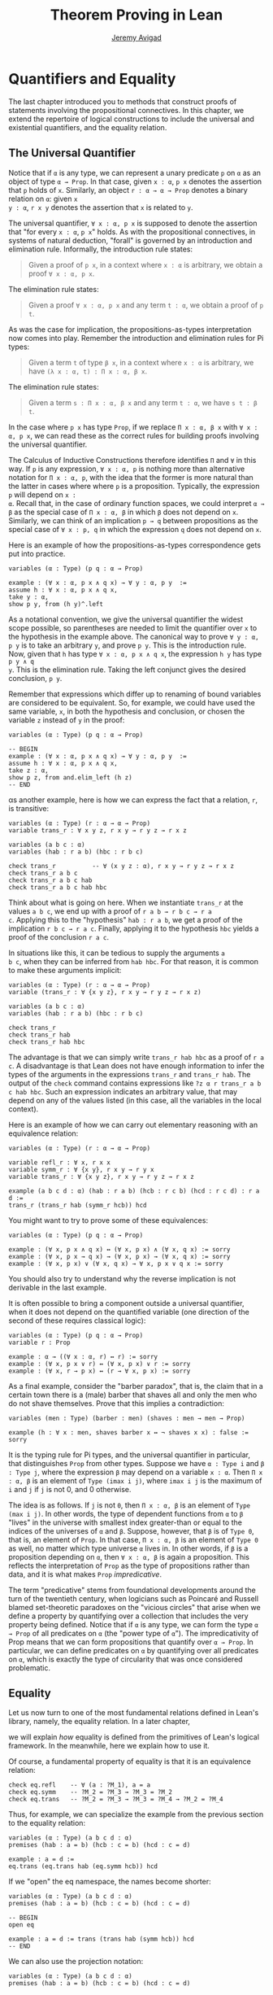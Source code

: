 #+Title: Theorem Proving in Lean
#+Author: [[http://www.andrew.cmu.edu/user/avigad][Jeremy Avigad]]

* Quantifiers and Equality

The last chapter introduced you to methods that construct proofs of
statements involving the propositional connectives. In this chapter,
we extend the repertoire of logical constructions to include the
universal and existential quantifiers, and the equality relation.

** The Universal Quantifier

Notice that if =α= is any type, we can represent a unary predicate =p=
on =α= as an object of type =α → Prop=. In that case, given =x : α=,
=p x= denotes the assertion that =p= holds of =x=. Similarly, an
object =r : α → α → Prop= denotes a binary relation on =α=: given =x
y : α=, =r x y= denotes the assertion that =x= is related to =y=.

The universal quantifier, =∀ x : α, p x= is supposed to denote the
assertion that "for every =x : α=, =p x=" holds. As with the
propositional connectives, in systems of natural deduction, "forall"
is governed by an introduction and elimination rule. Informally, the
introduction rule states:
#+BEGIN_QUOTE
Given a proof of =p x=, in a context where =x : α= is arbitrary, we
obtain a proof =∀ x : α, p x=.
#+END_QUOTE
The elimination rule states:
#+BEGIN_QUOTE
Given a proof =∀ x : α, p x= and any term =t : α=, we obtain a proof of
=p t=.
#+END_QUOTE
As was the case for implication, the propositions-as-types
interpretation now comes into play. Remember the introduction and
elimination rules for Pi types:
#+BEGIN_QUOTE
Given a term =t= of type =β x=, in a context where =x : α= is
arbitrary, we have =(λ x : α, t) : Π x : α, β x=.
#+END_QUOTE
The elimination rule states:
#+BEGIN_QUOTE
Given a term =s : Π x : α, β x= and any term =t : α=, we have =s t : β t=.
#+END_QUOTE
In the case where =p x= has type =Prop=, if we replace =Π x : α, β x=
with =∀ x : α, p x=, we can read these as the correct rules for
building proofs involving the universal quantifier.

The Calculus of Inductive Constructions therefore identifies =Π= and
=∀= in this way. If =p= is any expression, =∀ x : α, p= is nothing more
than alternative notation for =Π x : α, p=, with the idea that the
former is more natural than the latter in cases where where =p= is a
proposition. Typically, the expression =p= will depend on =x :
α=. Recall that, in the case of ordinary function spaces, we could
interpret =α → β= as the special case of =Π x : α, β= in which =β= does
not depend on =x=. Similarly, we can think of an implication =p → q=
between propositions as the special case of =∀ x : p, q= in which the
expression =q= does not depend on =x=.

Here is an example of how the propositions-as-types correspondence
gets put into practice.
#+BEGIN_SRC lean
variables (α : Type) (p q : α → Prop)

example : (∀ x : α, p x ∧ q x) → ∀ y : α, p y  :=
assume h : ∀ x : α, p x ∧ q x,
take y : α,
show p y, from (h y)^.left
#+END_SRC

As a notational convention, we give the universal quantifier the
widest scope possible, so parentheses are needed to limit the
quantifier over =x= to the hypothesis in the example above. The
canonical way to prove =∀ y : α, p y= is to take an arbitrary =y=, and
prove =p y=. This is the introduction rule. Now, given that =h= has
type =∀ x : α, p x ∧ q x=, the expression =h y= has type =p y ∧ q
y=. This is the elimination rule. Taking the left conjunct gives the
desired conclusion, =p y=.

Remember that expressions which differ up to renaming of bound
variables are considered to be equivalent. So, for example, we could
have used the same variable, =x=, in both the hypothesis and
conclusion, or chosen the variable =z= instead of =y= in the proof:
#+BEGIN_SRC lean
variables (α : Type) (p q : α → Prop)

-- BEGIN
example : (∀ x : α, p x ∧ q x) → ∀ y : α, p y  :=
assume h : ∀ x : α, p x ∧ q x,
take z : α,
show p z, from and.elim_left (h z)
-- END
#+END_SRC

αs another example, here is how we can express the fact that a
relation, =r=, is transitive:
#+BEGIN_SRC lean
variables (α : Type) (r : α → α → Prop)
variable trans_r : ∀ x y z, r x y → r y z → r x z

variables (a b c : α)
variables (hab : r a b) (hbc : r b c)

check trans_r          -- ∀ (x y z : α), r x y → r y z → r x z
check trans_r a b c
check trans_r a b c hab
check trans_r a b c hab hbc
#+END_SRC
Think about what is going on here. When we instantiate =trans_r= at
the values =a b c=, we end up with a proof of =r a b → r b c → r a
c=. Applying this to the "hypothesis" =hab : r a b=, we get a proof of
the implication =r b c → r a c=. Finally, applying it to the
hypothesis =hbc= yields a proof of the conclusion =r a c=.

In situations like this, it can be tedious to supply the arguments =a
b c=, when they can be inferred from =hab hbc=. For that reason, it is
common to make these arguments implicit:
#+BEGIN_SRC lean
variables (α : Type) (r : α → α → Prop)
variable (trans_r : ∀ {x y z}, r x y → r y z → r x z)

variables (a b c : α)
variables (hab : r a b) (hbc : r b c)

check trans_r
check trans_r hab
check trans_r hab hbc
#+END_SRC
The advantage is that we can simply write =trans_r hab hbc= as a proof
of =r a c=. A disadvantage is that Lean does not have enough
information to infer the types of the arguments in the expressions
=trans_r= and =trans_r hab=. The output of the =check= command
contains expressions like =?z α r trans_r a b c hab hbc=. Such an
expression indicates an arbitrary value, that may depend on any of the
values listed (in this case, all the variables in the local context).

Here is an example of how we can carry out elementary reasoning with
an equivalence relation:
#+BEGIN_SRC lean
variables (α : Type) (r : α → α → Prop)

variable refl_r : ∀ x, r x x
variable symm_r : ∀ {x y}, r x y → r y x
variable trans_r : ∀ {x y z}, r x y → r y z → r x z

example (a b c d : α) (hab : r a b) (hcb : r c b) (hcd : r c d) : r a d :=
trans_r (trans_r hab (symm_r hcb)) hcd
#+END_SRC
You might want to try to prove some of these equivalences:
#+BEGIN_SRC lean
variables (α : Type) (p q : α → Prop)

example : (∀ x, p x ∧ q x) ↔ (∀ x, p x) ∧ (∀ x, q x) := sorry
example : (∀ x, p x → q x) → (∀ x, p x) → (∀ x, q x) := sorry
example : (∀ x, p x) ∨ (∀ x, q x) → ∀ x, p x ∨ q x := sorry
#+END_SRC
You should also try to understand why the reverse implication is not
derivable in the last example.

It is often possible to bring a component outside a universal
quantifier, when it does not depend on the quantified variable (one
direction of the second of these requires classical logic):
#+BEGIN_SRC lean
variables (α : Type) (p q : α → Prop)
variable r : Prop

example : α → ((∀ x : α, r) ↔ r) := sorry
example : (∀ x, p x ∨ r) ↔ (∀ x, p x) ∨ r := sorry
example : (∀ x, r → p x) ↔ (r → ∀ x, p x) := sorry
#+END_SRC

As a final example, consider the "barber paradox", that is, the claim
that in a certain town there is a (male) barber that shaves all and only the
men who do not shave themselves. Prove that this implies a
contradiction:
#+BEGIN_SRC lean
variables (men : Type) (barber : men) (shaves : men → men → Prop)

example (h : ∀ x : men, shaves barber x ↔ ¬ shaves x x) : false := sorry
#+END_SRC

It is the typing rule for Pi types, and the universal quantifier in
particular, that distinguishes =Prop= from other types. Suppose we
have =α : Type i= and =β : Type j=, where the expression =β= may
depend on a variable =x : α=. Then =Π x : α, β= is an element of
=Type (imax i j)=, where =imax i j= is the maximum of =i= and =j= if
=j= is not 0, and 0 otherwise.

The idea is as follows. If =j= is not =0=, then =Π x : α, β= is an
element of =Type (max i j)=. In other words, the type of dependent
functions from =α= to =β= "lives" in the universe with smallest index
greater-than or equal to the indices of the universes of =α= and
=β=. Suppose, however, that =β= is of =Type 0=, that is, an element
of =Prop=. In that case, =Π x : α, β= is an element of =Type 0= as
well, no matter which type universe =α= lives in. In other words, if
=β= is a proposition depending on =α=, then =∀ x : α, β= is again a
proposition. This reflects the interpretation of =Prop= as the type of
propositions rather than data, and it is what makes =Prop=
/impredicative/.

The term "predicative" stems from foundational developments around the
turn of the twentieth century, when logicians such as Poincaré and
Russell blamed set-theoretic paradoxes on the "vicious circles" that
arise when we define a property by quantifying over a collection that
includes the very property being defined. Notice that if =α= is any
type, we can form the type =α → Prop= of all predicates on =α= (the
"power type of =α="). The impredicativity of Prop means that we can
form propositions that quantify over =α → Prop=. In particular, we can
define predicates on =α= by quantifying over all predicates on =α=,
which is exactly the type of circularity that was once considered
problematic.

** Equality

Let us now turn to one of the most fundamental relations defined in
Lean's library, namely, the equality relation. In a later chapter,
# TODO: add reference, Chapter [[file:06_Inductive_Types.org::#Inductive_Types][Inductive Types]] 
we will explain /how/ equality is defined from the primitives of
Lean's logical framework. In the meanwhile, here we explain how to use
it.

Of course, a fundamental property of equality is that it is an
equivalence relation:
#+BEGIN_SRC lean
check eq.refl    -- ∀ (a : ?M_1), a = a
check eq.symm    -- ?M_2 = ?M_3 → ?M_3 = ?M_2
check eq.trans   -- ?M_2 = ?M_3 → ?M_3 = ?M_4 → ?M_2 = ?M_4
#+END_SRC
Thus, for example, we can specialize the example from the previous section
to the equality relation:
#+BEGIN_SRC lean
variables (α : Type) (a b c d : α)
premises (hab : a = b) (hcb : c = b) (hcd : c = d)

example : a = d :=
eq.trans (eq.trans hab (eq.symm hcb)) hcd
#+END_SRC

If we "open" the eq namespace, the names become shorter:
#+BEGIN_SRC lean
variables (α : Type) (a b c d : α)
premises (hab : a = b) (hcb : c = b) (hcd : c = d)

-- BEGIN
open eq

example : a = d := trans (trans hab (symm hcb)) hcd
-- END
#+END_SRC
We can also use the projection notation:
#+BEGIN_SRC lean
variables (α : Type) (a b c d : α)
premises (hab : a = b) (hcb : c = b) (hcd : c = d)

-- BEGIN
example : a = d := (hab^.trans hcb^.symm)^.trans hcd
-- END
#+END_SRC

Reflexivity is more powerful than it looks. Recall that terms in the
Calculus of Inductive Constructions have a computational
interpretation, and that the logical framework treats terms with a
common reduct as the same. As a result, some nontrivial identities can
be proved by reflexivity:
#+BEGIN_SRC lean
variables (α β : Type)

example (f : α → β) (a : α) : (λ x, f x) a = f a := eq.refl _
example (a : α) (b : α) : (a, b).1 = a := eq.refl _
example : 2 + 3 = 5 := eq.refl _
#+END_SRC
This feature of the framework is so important that the library defines
a notation =rfl= for =eq.refl _=:
#+BEGIN_SRC lean
variables (α β : Type)

-- BEGIN
example (f : α → β) (a : α) : (λ x, f x) a = f a := rfl
example (a : α) (b : α) : (a, b).1 = a := rfl
example : 2 + 3 = 5 := rfl
-- END
#+END_SRC

Equality is much more than an equivalence relation, however. It has
the important property that every assertion respects the equivalence,
in the sense that we can substitute equal expressions without changing
the truth value. That is, given =h1 : a = b= and =h2 : P a=, we can construct
a proof for =P b= using substitution: =eq.subst h1 h2=.
#+BEGIN_SRC lean
example (α : Type) (a b : α) (P : α → Prop) (h1 : a = b) (h2 : P a) : P b :=
eq.subst h1 h2

example (α : Type) (a b : α) (P : α → Prop) (h1 : a = b) (h2 : P a) : P b :=
h1 ▸ h2
#+END_SRC
The triangle in the second presentation is nothing more than notation
for =eq.subst=, and you can enter it by typing =\t=. 

The rule =eq.subst= is used to define the following auxiliary rules,
which carry out more explicit substitutions. They are designed to deal
with applicative terms, that is, terms of form =s t=. Specifically,
=congr_arg= can be used to replace the argument, =congr_fun= can be
used to replace the terms that is being applied, and =congr= can be
used to replace both at once.
#+BEGIN_SRC lean
variable α : Type
variables a b : α
variables f g : α → ℕ
premise h₁ : a = b
premise h₂ : f = g

example : f a = f b := congr_arg f h₁
example : f a = g a := congr_fun h₂ a
example : f a = g b := congr h₂ h₁
#+END_SRC

# TODO: use int rather than comm_ring in the examples below

Lean's library contains a large number of common identities, such as
these:
#+BEGIN_SRC lean
variables (α : Type) [comm_ring α] 
variables a b c d : α

example : a + 0 = a := add_zero a
example : 0 + a = a := zero_add a
example : a * 1 = a := mul_one a
example : 1 * a = a := one_mul a
example : -a + a = 0 := neg_add_self a
example : a + -a = 0 := add_neg_self a
example : a - a = 0 := sub_self a
example : a + b = b + a := add_comm a b
example : a + b + c = a + (b + c) := add_assoc a b c
example : a * b = b * a := mul_comm a b
example : a * b * c = a * (b * c) := mul_assoc a b c
example : a * (b + c) = a * b + a * c := mul_add a b c
example : a * (b + c) = a * b + a * c := left_distrib a b c -- alternative name
example : (a + b) * c = a * c + b * c := add_mul a b c
example : (a + b) * c = a * c + b * c := right_distrib a b c -- alternative name
example : a * (b - c) = a * b - a * c := mul_sub a b c
example : (a - b) * c = a * c - b * c := sub_mul a b c
#+END_SRC
Identities likes these are designed to work in arbitrary instances of
the relevant algebraic structures, using the type class mechanism that
is described in [[file:10_Type_Classes.org::#Type_Classes][Chapter 10]]. [[file::06_Interacting_with_Lean.org:#Interacting_with_Lean.org][Chapter 6]] provides some pointers as to
how to find them in the library. Here is an example of a calculation
in the natural numbers that uses substitution combined with
associativity, commutativity, and distributivity of the natural
numbers.
#+BEGIN_SRC lean
variables x y z : ℕ 

example (x y z : ℕ) : x * (y + z) = x * y + x * z := mul_add x y z
example (x y z : ℕ) : x * (y + z) = x * y + x * z := mul_add x y z
example (x y z : ℕ) : x + y + z = x + (y + z) := add_assoc x y z

example (x y : ℕ) : (x + y) * (x + y) = x * x + y * x + x * y + y * y :=
have h1 : (x + y) * (x + y) = (x + y) * x + (x + y) * y, from mul_add (x + y) x y,
have h2 : (x + y) * (x + y) = x * x + y * x + (x * y + y * y),
  from (add_mul x y x) ▸ (add_mul x y y) ▸ h1,
h2^.trans (add_assoc (x * x + y * x)(x * y) (y * y))^.symm
#+END_SRC
It is often important to be able to carry out substitutions by hand,
but it is tedious to prove examples like the one above in this
way. Fortunately, Lean provides an environment that provides better
support for such calculations, which we will turn to now.

** Calculational Proofs
:PROPERTIES:
  :CUSTOM_ID: Calculational_Proofs
:END:

A calculational proof is just a chain of intermediate results that are
meant to be composed by basic principles such as the transitivity of
equality. In Lean, a calculation proof starts with the keyword =calc=,
and has the following syntax:
#+BEGIN_SRC text
calc
  <expr>_0  'op_1'  <expr>_1  ':'  <proof>_1
    '...'   'op_2'  <expr>_2  ':'  <proof>_2
     ...
    '...'   'op_n'  <expr>_n  ':'  <proof>_n
#+END_SRC
Each =<proof>_i= is a proof for =<expr>_{i-1} op_i <expr>_i=. The
=<proof>_i= may also be of the form ={ <pr> }=, where =<pr>= is a
proof for some equality =a = b=. The form ={ <pr> }= is just syntactic
sugar for =eq.subst <pr> (eq.refl <expr>_{i-1})= In other words, we are
claiming we can obtain =<expr>_i= by replacing =a= with =b= in
=<expr>_{i-1}=.

Here is an example:
#+BEGIN_SRC lean
variables (a b c d e : ℕ)
variable h1 : a = b
variable h2 : b = c + 1
variable h3 : c = d
variable h4 : e = 1 + d

theorem T : a = e :=
calc
  a     = b      : h1
    ... = c + 1  : h2
    ... = d + 1  : congr_arg _ h3
    ... = 1 + d  : add_comm d (1 : ℕ)
    ... =  e     : eq.symm h4
#+END_SRC
The style of writing proofs is most effective when it is used in
conjunction with the =simp= and =rewrite= tactics, which are discussed
in greater detail in the next chapter. For example, using the
abbreviation =rw= for rewrite, the proof above could be written as
follows:
#+BEGIN_SRC lean
variables (a b c d e : ℕ)
variable h1 : a = b
variable h2 : b = c + 1
variable h3 : c = d
variable h4 : e = 1 + d

include h1 h2 h3 h4
theorem T : a = e :=
calc
  a     = b      : by rw h1
    ... = c + 1  : by rw h2
    ... = d + 1  : by rw h3
    ... = 1 + d  : by rw add_comm
    ... =  e     : by rw h4
#+END_SRC
In the next chapter, we will see that hypotheses can be introduced,
renamed, and modified by tactics, so it is not always clear what the
names in =rw h1= refer to (though, in this case, it is). For that
reason, section variables and premises that only appear in a tactic command
or block are not automatically add to the context. The =include=
command takes care of that. Essentially, the =rewrite= tactic uses a
given equality (which can a hypothesis, a theorem name, or a complex
term) to "rewrite" the goal. If doing so reduces the goal to an
identity =t = t=, the tactic applies reflexivity to prove it.

Rewrites can applied sequentially, so that the proof above can be
shortened to this:
#+BEGIN_SRC lean
variables (a b c d e : ℕ)
variable h1 : a = b
variable h2 : b = c + 1
variable h3 : c = d
variable h4 : e = 1 + d

include h1 h2 h3 h4
-- BEGIN
theorem T : a = e :=
calc
  a     = d + 1   : by rw [h1, h2, h3]
    ... = 1 + d  : by rw add_comm
     ... =  e     : by rw h4
-- END
#+END_SRC
Or even this:
#+BEGIN_SRC lean
variables (a b c d e : ℕ)
variable h1 : a = b
variable h2 : b = c + 1
variable h3 : c = d
variable h4 : e = 1 + d

include h1 h2 h3 h4
-- BEGIN
theorem T : a = e :=
by rw [h1, h2, h3, add_comm, h4]
-- END
#+END_SRC
The =simp= tactic, instead, rewrites the goal by applying the given
identities repeatedly, in any order, anywhere they are applicable in a
term. It also uses other rules that have been previously declared to
the system, and applies associativity and commutativity wisely to put
expressions in canonical forms. As a result, we can also prove the
theorem as follows:
#+BEGIN_SRC lean
variables (a b c d e : ℕ)
variable h1 : a = b
variable h2 : b = c + 1
variable h3 : c = d
variable h4 : e = 1 + d

include h1 h2 h3 h4
-- BEGIN
theorem T : a = e :=
by simp [h1, h2, h3, h4]
-- END
#+END_SRC
We will discuss variations of =rw= and =simp= in the next chapter.

The =calc= command can be configured for any relation that supports
some form of transitivity. It can even combine different relations.
#+BEGIN_SRC lean
theorem T2 (a b c d : ℕ)
  (h1 : a = b) (h2 : b ≤ c) (h3 : c + 1 < d) : a < d :=
calc
  a     = b     : h1
    ... < b + 1 : nat.lt_succ_self b
    ... ≤ c + 1 : nat.succ_le_succ h2
    ... < d     : h3
#+END_SRC

With =calc=, we can write the proof in the last section in a more
natural and perspicuous way.
#+BEGIN_SRC lean
example (x y : ℕ) : (x + y) * (x + y) = x * x + y * x + x * y + y * y :=
calc
  (x + y) * (x + y) = (x + y) * x + (x + y) * y  : by rw mul_add
    ... = x * x + y * x + (x + y) * y            : by rw add_mul
    ... = x * x + y * x + (x * y + y * y)        : by rw add_mul
    ... = x * x + y * x + x * y + y * y          : by rw -add_assoc
#+END_SRC
Here the negation before =add_assoc= tells rewrite to use the identity
in the opposite direction. If brevity is what we are after, both =rw=
and =simp= can do the job on their own:
#+BEGIN_SRC lean
example (x y : ℕ) : (x + y) * (x + y) = x * x + y * x + x * y + y * y :=
by rw [mul_add, add_mul, add_mul, -add_assoc]

example (x y : ℕ) : (x + y) * (x + y) = x * x + y * x + x * y + y * y :=
by simp [mul_add, add_mul, add_mul]
#+END_SRC


** The Existential Quantifier

Finally, consider the existential quantifier, which can be written as
either =exists x : α, p x= or =∃ x : α, p x=. Both versions are
actually notationally convenient abbreviations for a more long-winded
expression, =Exists (λ x : α, p x)=, defined in Lean's library.

As you should by now expect, the library includes both an introduction
rule and an elimination rule. The introduction rule is
straightforward: to prove =∃ x : α, p x=, it suffices to provide a
suitable term =t= and a proof of =p t=. here are some examples:
#+BEGIN_SRC lean
open nat

example : ∃ x : ℕ, x > 0 :=
have h : 1 > 0, from zero_lt_succ 0,
exists.intro 1 h

example (x : ℕ) (h : x > 0) : ∃ y, y < x :=
exists.intro 0 h

example (x y z : ℕ) (hxy : x < y) (hyz : y < z) : ∃ w, x < w ∧ w < z :=
exists.intro y (and.intro hxy hyz)

check @exists.intro
#+END_SRC
We can use the anonymous constructor notation =⟨t, h⟩= for
=exists.intro t h=, when the type is clear from the context.
#+BEGIN_SRC lean
open nat

-- BEGIN
example : ∃ x : ℕ, x > 0 :=
⟨1, zero_lt_succ 0⟩

example (x : ℕ) (h : x > 0) : ∃ y, y < x :=
⟨0, h⟩

example (x y z : ℕ) (hxy : x < y) (hyz : y < z) : ∃ w, x < w ∧ w < z :=
⟨y, hxy, hyz⟩
-- END
#+END_SRC
Note that =exists.intro= has implicit arguments: Lean has to infer the
predicate =p : α → Prop= in the conclusion =∃ x, p x=. This is not a
trivial affair. For example, if we have have =hg : g 0 0 = 0= and
write =exists.intro 0 hg=, there are many possible values for the
predicate =p=, corresponding to the theorems =∃ x, g x x = x=, =∃ x, g
x x = 0=, =∃ x, g x 0 = x=, etc. Lean uses the context to infer which
one is appropriate. This is illustrated in the following example, in
which we set the option =pp.implicit= to true to ask Lean's
pretty-printer to show the implicit arguments.
#+BEGIN_SRC lean
variable g : ℕ → ℕ → ℕ
variable hg : g 0 0 = 0

theorem gex1 : ∃ x, g x x = x := ⟨0, hg⟩
theorem gex2 : ∃ x, g x 0 = x := ⟨0, hg⟩
theorem gex3 : ∃ x, g 0 0 = x := ⟨0, hg⟩
theorem gex4 : ∃ x, g x x = 0 := ⟨0, hg⟩

set_option pp.implicit true  -- display implicit arguments
check gex1
check gex2
check gex3
check gex4
#+END_SRC

We can view =exists.intro= as an information-hiding operation: we are
"hiding" the witness to the body of the assertion. The existential
elimination rule, =exists.elim=, performs the opposite operation. It
allows us to prove a proposition =q= from =∃ x : α, p x=, by showing
that =q= follows from =p w= for an arbitrary value =w=. Roughly
speaking, since we know there is an =x= satisfying =p x=, we can give
it a name, say, =w=. If =q= does not mention =w=, then showing that
=q= follows from =p w= is tantamount to showing the =q= follows from
the existence of any such =x=. Here is an example:
#+BEGIN_SRC lean
variables (α : Type) (p q : α → Prop)

example (h : ∃ x, p x ∧ q x) : ∃ x, q x ∧ p x :=
exists.elim h 
  (take w,
    assume hw : p w ∧ q w,
    show ∃ x, q x ∧ p x, from ⟨w, hw^.right, hw^.left⟩)
#+END_SRC
It may be helpful to compare the
exists-elimination rule to the or-elimination rule: the assertion =∃
x : α, p x= can be thought of as a big disjunction of the propositions
=p a=, as =a= ranges over all the elements of =α=.

Notice that an existential proposition is very similar to a sigma
type, as described in [[file:02_Dependent_Type_Theory.org::#Dependent_Types][Section 2.8]]. The difference is that given =a :
α= and =h : p a=, the term =exists.intro a h= has type =(∃ x : α, p
x) : Prop= and =sigma.mk a h= has type =(Σ x : α, p x) : Type=. The
similarity between =∃= and =Σ= is another instance of the Curry-Howard
isomorphism.

Lean provides a more convenient way to eliminate from an existential
quantifier with the =match= statement:
#+BEGIN_SRC lean
variables (α : Type) (p q : α → Prop)

example (h : ∃ x, p x ∧ q x) : ∃ x, q x ∧ p x :=
match h with ⟨w, hw⟩ :=
  ⟨w, hw^.right, hw^.left⟩
end
#+END_SRC
The =match= statement is part of Lean's function definition system,
which provides a convenient and expressive ways of defining complex
functions. Once again, it is the Curry-Howard isomorphism that allows
us to co-opt this mechanism for writing proofs as well. The =match=
statement "destructs" the existential assertion into the components
=w= and =hw=, which can then be used in the body of the statement to
prove the proposition. We can annotate the types used in the match for
greater clarity:
#+BEGIN_SRC lean
variables (α : Type) (p q : α → Prop)

-- BEGIN
example (h : ∃ x, p x ∧ q x) : ∃ x, q x ∧ p x :=
match h with ⟨(w : α), (hw : p w ∧ q w)⟩ :=
  ⟨w, hw^.right, hw^.left⟩
end
-- END
#+END_SRC
We can even use the match statement to decompose the conjunction at
the same time:
#+BEGIN_SRC lean
variables (α : Type) (p q : α → Prop)

-- BEGIN
example (h : ∃ x, p x ∧ q x) : ∃ x, q x ∧ p x :=
match h with ⟨w, hpw, hqw⟩ :=
  ⟨w, hqw, hpw⟩
end
-- END
#+END_SRC
Lean will even allow us to use an implicit =match= in the =assume=
statement:
#+BEGIN_SRC lean
variables (α : Type) (p q : α → Prop)

-- BEGIN
example : (∃ x, p x ∧ q x) → ∃ x, q x ∧ p x :=
assume ⟨w, hpw, hqw⟩, ⟨w, hqw, hpw⟩
-- END
#+END_SRC

In the following example, we define =even a= as =∃ b, a = 2*b=, and
then we show that the sum of two even numbers is an even number.
#+BEGIN_SRC lean
definition is_even (a : nat) := ∃ b, a = 2 * b

theorem even_plus_even {a b : nat} (h1 : is_even a) (h2 : is_even b) : is_even (a + b) :=
exists.elim h1 (take w1, assume hw1 : a = 2 * w1,
exists.elim h2 (take w2, assume hw2 : b = 2 * w2,
  exists.intro (w1 + w2)
    (calc
      a + b = 2 * w1 + 2 * w2  : by rw [hw1, hw2]
        ... = 2*(w1 + w2)      : by rw mul_add)))
#+END_SRC
Using the various gadgets described in this chapter --- the match
statement, anonymous constructors, and the =rewrite= tactic, we can
write this proof concisely as follows:
#+BEGIN_SRC lean
definition is_even (a : nat) := ∃ b, a = 2 * b

-- BEGIN
theorem even_plus_even {a b : nat} (h1 : is_even a) (h2 : is_even b) : is_even (a + b) :=
match h1, h2 with
| ⟨w1, hw1⟩, ⟨w2, hw2⟩ := ⟨w1 + w2, by rw [hw1, hw2, mul_add]⟩
end
-- END
#+END_SRC 

# TODO: discuss obtains here when available

# Lean provides syntactic sugar for =exists.elim=. The expression
# #+BEGIN_SRC text
# obtain <var1> <var2>, from <expr1>,
# <expr2>
# #+END_SRC
# translates to =exists.elim <expr1> (λ <var1> <var2>, <expr2>)=. With
# this syntax, the example above can be presented in a more natural way:
# #+BEGIN_SRC lean
# import data.nat
# open nat algebra

# definition is_even (a : nat) := ∃ b, a = 2*b

# -- BEGIN
# theorem even_plus_even {a b : nat} (h1 : is_even a) (h2 : is_even b) :
#   is_even (a + b) :=
# obtain (w1 : nat) (hw1 : a = 2*w1), from h1,
# obtain (w2 : nat) (hw2 : b = 2*w2), from h2,
# exists.intro (w1 + w2)
#   (calc
#     a + b = 2*w1 + b      : hw1
#       ... = 2*w1 + 2*w2   : hw2
#       ... = 2*(w1 + w2)   : left_distrib)
# -- END
# #+END_SRC

Just as the constructive "or" is stronger than the classical "or," so,
too, is the constructive "exists" stronger than the classical
"exists". For example, the following implication requires classical
reasoning because, from a constructive standpoint, knowing that it is
not the case that every =x= satisfies =¬ p= is not the same as having
a particular =x= that satisfies =p=.
#+BEGIN_SRC lean
open classical

variables (α : Type) (p : α → Prop)

example (h : ¬ ∀ x, ¬ p x) : ∃ x, p x :=
by_contradiction
  (assume h1 : ¬ ∃ x, p x,
    have h2 : ∀ x, ¬ p x, from
      take x,
      assume h3 : p x,
      have h4 : ∃ x, p x, from  ⟨x, h3⟩,
      show false, from h1 h4,
    show false, from h h2)
#+END_SRC

What follows are some common identities involving the existential
quantifier. We encourage you to prove as many as you can. We are also
leaving it to you to determine which are nonconstructive, and hence
require some form of classical reasoning.
#+BEGIN_SRC lean
open classical

variables (α : Type) (p q : α → Prop)
variable a : α
variable r : Prop

example : (∃ x : α, r) → r := sorry
example : r → (∃ x : α, r) := sorry
example : (∃ x, p x ∧ r) ↔ (∃ x, p x) ∧ r := sorry
example : (∃ x, p x ∨ q x) ↔ (∃ x, p x) ∨ (∃ x, q x) := sorry

example : (∀ x, p x) ↔ ¬ (∃ x, ¬ p x) := sorry
example : (∃ x, p x) ↔ ¬ (∀ x, ¬ p x) := sorry
example : (¬ ∃ x, p x) ↔ (∀ x, ¬ p x) := sorry
example : (¬ ∀ x, p x) ↔ (∃ x, ¬ p x) := sorry

example : (∀ x, p x → r) ↔ (∃ x, p x) → r := sorry
example : (∃ x, p x → r) ↔ (∀ x, p x) → r := sorry
example : (∃ x, r → p x) ↔ (r → ∃ x, p x) := sorry
#+END_SRC
Notice that the declaration =variable a : α= amounts to the assumption
that there is at least one element of type =α=. This assumption is
needed in the second example, as well as in the last two.

# TODO: restore at least one use of obtain in the examples below when we have
# that

Here are solutions to two of the more difficult ones:
#+BEGIN_SRC lean
open classical

variables (α : Type) (p q : α → Prop)
variable a : α
variable r : Prop

-- BEGIN
example : (∃ x, p x ∨ q x) ↔ (∃ x, p x) ∨ (∃ x, q x) :=
iff.intro
  (assume ⟨a, (h1 : p a ∨ q a)⟩,
    or.elim h1
      (assume hpa : p a, or.inl ⟨a, hpa⟩)
      (assume hqa : q a, or.inr ⟨a, hqa⟩))
  (assume h : (∃ x, p x) ∨ (∃ x, q x),
    or.elim h
      (assume ⟨a, hpa⟩, ⟨a, (or.inl hpa)⟩)
      (assume ⟨a, hqa⟩, ⟨a, (or.inr hqa)⟩))

example : (∃ x, p x → r) ↔ (∀ x, p x) → r :=
iff.intro
  (assume ⟨b, (hb : p b → r)⟩,
    assume h2 : ∀ x, p x,
    show r, from  hb (h2 b))
  (assume h1 : (∀ x, p x) → r,
    show ∃ x, p x → r, from
      by_cases
        (assume hap : ∀ x, p x, ⟨a, λ h', h1 hap⟩)
        (assume hnap : ¬ ∀ x, p x,
          by_contradiction
            (assume hnex : ¬ ∃ x, p x → r,
              have hap : ∀ x, p x, from
                take x,
                by_contradiction
                  (assume hnp : ¬ p x,
                    have hex : ∃ x, p x → r,
                      from ⟨x, (assume hp, absurd hp hnp)⟩,
                    show false, from hnex hex),
              show false, from hnap hap)))
-- END
#+END_SRC

** More on the Proof Language

We have seen that keywords like =assume=, =take=, =have=, and =show=
make it possible to write formal proof terms that mirror the
structure of informal mathematical proofs. In this section, we discuss
some additional features of the proof language that are often
convenient.

# , and =obtain= 

To start with, we can use anonymous "have" expressions to introduce an
auxiliary goal without having to label it. We can refer to the last
expression introduced in this way using the keyword =this=:
#+BEGIN_SRC lean
variable f : ℕ → ℕ
premise h : ∀ x : ℕ, f x ≤ f (x + 1)

example : f 0 ≤ f 3 :=
have f 0 ≤ f 1, from h 0,
have f 0 ≤ f 2, from le_trans this (h 1),
show f 0 ≤ f 3, from le_trans this (h 2)
#+END_SRC
Often proofs move from one fact to the next, so this can be effective
in eliminating the clutter of lots of labels.

When the goal can be inferred, we can also ask Lean instead to fill in
the proof by writing =by assumption=:
#+BEGIN_SRC lean
variable f : ℕ → ℕ
premise h : ∀ x : ℕ, f x ≤ f (x + 1)

example : f 0 ≤ f 3 :=
have f 0 ≤ f 1, from h 0,
have f 0 ≤ f 2, from le_trans (by assumption) (h 1),
show f 0 ≤ f 3, from le_trans (by assumption) (h 2)
#+END_SRC
This tells Lean to use the =assumption= tactic, which, in turn, proves
the goal by finding a suitable hypothesis in the local context. We
will learn more about the =assumption= tactic in the next chapter.

We can also ask Lean to fill in the proof by writing =‹p›=, where =p=
is the proposition whose proof we want Lean to find in the context.
#+BEGIN_SRC lean
variable f : ℕ → ℕ
premise h : ∀ x : ℕ, f x ≤ f (x + 1)

-- BEGIN
example : f 0 ≥ f 1 → f 1 ≥ f 2 → f 0 = f 2 :=
suppose f 0 ≥ f 1,
suppose f 1 ≥ f 2,
have f 0 ≥ f 2, from le_trans this ‹f 0 ≥ f 1›,
have f 0 ≤ f 2, from le_trans (h 0) (h 1),
show f 0 = f 2, from le_antisymm this ‹f 0 ≥ f 2›
-- END
#+END_SRC
You can type these corner quotes using =\f<= and =\f>=,
respectively. The letter "f" is for "French," since the unicode
symbols can also be used as French quotation marks. In fact, the
notation is defined in Lean as follows:
#+BEGIN_SRC lean
notation `‹` p `›` := show p, by assumption
#+END_SRC
This approach is more robust than using =by assumption=, because the
type of the assumption that needs to be inferred is given
explicitly. It also makes proofs more readable. Here is a more
elaborate example:
#+BEGIN_SRC lean
variable f : ℕ → ℕ
premise h : ∀ x : ℕ, f x ≤ f (x + 1)

-- BEGIN
example : f 0 ≤ f 3 :=
have f 0 ≤ f 1, from h 0,
have f 1 ≤ f 2, from h 1,
have f 2 ≤ f 3, from h 2,
show f 0 ≤ f 3, from le_trans ‹f 0 ≤ f 1› 
                       (le_trans ‹f 1 ≤ f 2› ‹f 2 ≤ f 3›)
-- END
#+END_SRC
Keep in mind that use can use the French quotation marks in this way
to refer to /anything/ in the context, not just things that were
introduced anonymously. It use is also not limited to propositions,
though using it for data is somewhat odd:
#+BEGIN_SRC lean
example (n : ℕ) : ℕ := ‹ℕ› 
#+END_SRC

The =suppose= keyword acts as an anonymous assume:
#+BEGIN_SRC lean
variable f : ℕ → ℕ
premise h : ∀ x : ℕ, f x ≤ f (x + 1)

-- BEGIN
example : f 0 ≥ f 1 → f 0 = f 1 :=
suppose f 0 ≥ f 1,
show f 0 = f 1, from le_antisymm (h 0) this
-- END
#+END_SRC
Notice that there is an asymmetry: you can use =have= with or without
a label, but if you do not wish to name the assumption, you must use
=suppose= rather than =assume=. The reason is that Lean allows us to
write =assume h= to introduce a hypothesis without specifying it,
leaving it to the system to infer to relevant assumption. An anonymous
=assume= would thus lead to ambiguities when parsing expressions. 

As with the anonymous =have=, when you use =suppose= to introduce an
assumption, that assumption can also be invoked later in the proof by
enclosing it in backticks.
#+BEGIN_SRC lean
variable f : ℕ → ℕ
premise h : ∀ x : ℕ, f x ≤ f (x + 1)

-- BEGIN
example : f 0 ≥ f 1 → f 1 ≥ f 2 → f 0 = f 2 :=
suppose f 0 ≥ f 1,
suppose f 1 ≥ f 2,
have f 0 ≥ f 2, from le_trans ‹f 2 ≤ f 1› ‹f 1 ≤ f 0›,
have f 0 ≤ f 2, from le_trans (h 0) (h 1),
show f 0 = f 2, from le_antisymm this ‹f 0 ≥ f 2›
-- END
#+END_SRC
Notice that =le_antisymm= is the assertion that if =a ≤ b= and =b ≤ a=
then =a = b=, and =a ≥ b= is definitionally equal to =b ≤ a=.

# TODO: include a nice example like this when possible.

# The following proof that the square root of two is irrational can be
# found in the standard library. It provides a nice example of the way that
# proof terms can be structured and made readable using the devices we have
# discussed here.
# #+BEGIN_SRC lean
# import data.nat
# open nat
  
# theorem sqrt_two_irrational {a b : ℕ} (co : coprime a b) : a^2 ≠ 2 * b^2 :=
# assume h : a^2 = 2 * b^2,
# have even (a^2),
#   from even_of_exists (exists.intro _ h),
# have even a,
#   from even_of_even_pow this,
# obtain (c : ℕ) (aeq : a = 2 * c),
#   from exists_of_even this,
# have 2 * (2 * c^2) = 2 * b^2,
#   by rewrite [-h, aeq, *pow_two, mul.assoc, mul.left_comm c],
# have 2 * c^2 = b^2,
#   from eq_of_mul_eq_mul_left dec_trivial this,
# have even (b^2),
#   from even_of_exists (exists.intro _ (eq.symm this)),
# have even b,
#   from even_of_even_pow this,
# have 2 ∣ gcd a b,
#   from dvd_gcd (dvd_of_even `even a`) (dvd_of_even `even b`),
# have 2 ∣ (1 : ℕ),
#   by rewrite [gcd_eq_one_of_coprime co at this]; exact this,
# show false, from absurd `2 ∣ 1` dec_trivial
# #+END_SRC

# A previously used example is found below. We had to reject it because
# we cannot currently include primes.lean in the web version of Lean. 
# See the discussion at https://github.com/leanprover/tutorial/issues/138.
#
# The following proof that there are infinitely many primes is a slight
# variant of the proof in the standard library. It provides a nice
# example of the way that proof terms can be structured and made
# readable using the various devices we have discussed here.
# #+BEGIN_SRC lean
# import theories.number_theory.primes
# open nat decidable eq.ops

# theorem primes_infinite (n : nat) : ∃ p, p ≥ n ∧ prime p :=
# let m := fact (n + 1) in
# have m ≥ 1,     from le_of_lt_succ (succ_lt_succ (fact_pos _)),
# have m + 1 ≥ 2, from succ_le_succ this,
# obtain p `prime p` `p ∣ m + 1`, from sub_prime_and_dvd this,
# have p ≥ 2, from ge_two_of_prime `prime p`,
# have p > 0, from pos_of_prime `prime p`,
# have p ≥ n, from by_contradiction
#   (suppose ¬ p ≥ n,
#     have p < n,     from lt_of_not_ge this,
#     have p ≤ n + 1, from le_of_lt (lt.step this),
#     have p ∣ m,      from dvd_fact `p > 0` this,
#     have p ∣ 1,      from dvd_of_dvd_add_right (!add.comm ▸ `p ∣ m + 1`) this,
#     have p ≤ 1,     from le_of_dvd zero_lt_one this,
#     absurd (le.trans `2 ≤ p` `p ≤ 1`) dec_trivial),
# exists.intro p (and.intro this `prime p`)
# #+END_SRC
